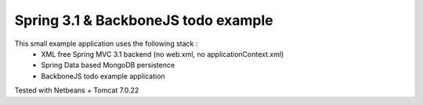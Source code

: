 Spring 3.1 & BackboneJS todo example
====================================

This small example application uses the following stack :
 * XML free Spring MVC 3.1 backend (no web.xml, no applicationContext.xml)
 * Spring Data based MongoDB persistence
 * BackboneJS todo example application

Tested with Netbeans + Tomcat 7.0.22
